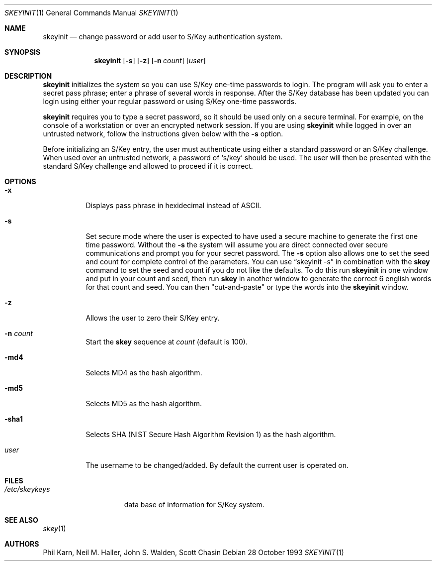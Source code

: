.\"	$OpenBSD: src/usr.bin/skeyinit/skeyinit.1,v 1.9 1996/11/03 18:57:45 millert Exp $
.\"	$NetBSD: skeyinit.1,v 1.4 1995/07/07 22:24:09 jtc Exp $
.\"	@(#)skeyinit.1	1.1 	10/28/93
.\"
.Dd 28 October 1993
.Dt SKEYINIT 1
.Os
.Sh NAME
.Nm skeyinit
.Nd change password or add user to S/Key authentication system.
.Sh SYNOPSIS
.Nm skeyinit
.Op Fl s
.Op Fl z
.Op Fl n Ar count
.Op Ar user
.Sh DESCRIPTION
.Nm skeyinit
initializes the system so you can use S/Key one-time passwords
to login.  The program will ask you to enter a secret pass phrase;
enter a phrase of several words in response. After the S/Key database
has been updated you can login using either your regular password
or using S/Key one-time passwords.
.Pp
.Nm skeyinit
requires you to type a secret password, so it should be used
only on a secure terminal.  For example, on the console of a
workstation or over an encrypted network session.  If you are
using
.Nm skeyinit
while logged in over an untrusted network, follow the instructions
given below with the
.Fl s
option.
.Pp
Before initializing an S/Key entry, the user must authenticate
using either a standard password or an S/Key challenge.  When used
over an untrusted network, a password of
.Sq s/key
should be used.  The user will then be presented with the standard
S/Key challenge and allowed to proceed if it is correct.
.Sh OPTIONS
.Bl -tag -width Ds
.It Fl x
Displays pass phrase in hexidecimal instead of ASCII.
.It Fl s
Set secure mode where the user is expected to have used a secure
machine to generate the first one time password.  Without the
.Fl s
the system will assume you are direct connected over secure
communications and prompt you for your secret password.  The
.Fl s
option also allows one to set the seed and count for complete
control of the parameters.  You can use
.Dq skeyinit -s
in combination with the
.Nm skey
command to set the seed and count if you do not like the defaults.
To do this run
.Nm skeyinit
in one window and put in your count and seed, then run
.Nm skey
in another window to generate the correct 6 english words for that
count and seed.  You can then "cut-and-paste" or type the words into the
.Nm skeyinit
window.
.It Fl z
Allows the user to zero their S/Key entry.
.It Fl n Ar count
Start the
.Nm skey
sequence at
.Ar count
(default is 100).
.It Fl md4
Selects MD4 as the hash algorithm.
.It Fl md5
Selects MD5 as the hash algorithm.
.It Fl sha1
Selects SHA (NIST Secure Hash Algorithm Revision 1) as the hash algorithm.
.It Ar user
The username to be changed/added. By default the current user is
operated on.
.Sh FILES
.Bl -tag -width /etc/skeykeys
.It Pa /etc/skeykeys
data base of information for S/Key system.
.Sh SEE ALSO
.Xr skey 1
.Sh AUTHORS
Phil Karn, Neil M. Haller, John S. Walden, Scott Chasin

